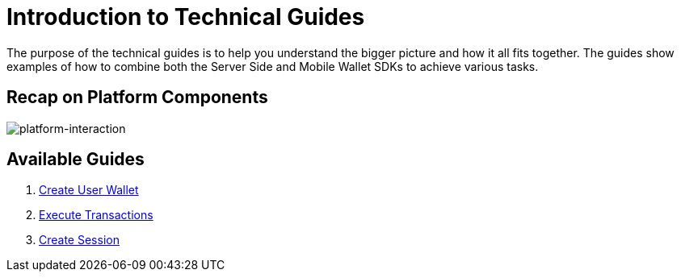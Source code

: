 = Introduction to Technical Guides
:id: introduction
:sidebar_label: Introduction

The purpose of the technical guides is to help you understand the bigger picture and how it all fits together.
The guides show examples of how to combine both the Server Side and Mobile Wallet SDKs to achieve various tasks.

== Recap on Platform Components

image::/platform/docs/assets/platform-integrations.jpg[platform-interaction]

== Available Guides

. link:/platform/docs/guides/create-user-wallet/[Create User Wallet]
. link:/platform/docs/guides/execute-transactions/[Execute Transactions]
. link:/platform/docs/guides/create-session/[Create Session]
